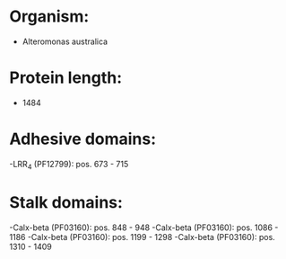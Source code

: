 * Organism:
- Alteromonas australica
* Protein length:
- 1484
* Adhesive domains:
-LRR_4 (PF12799): pos. 673 - 715
* Stalk domains:
-Calx-beta (PF03160): pos. 848 - 948
-Calx-beta (PF03160): pos. 1086 - 1186
-Calx-beta (PF03160): pos. 1199 - 1298
-Calx-beta (PF03160): pos. 1310 - 1409

